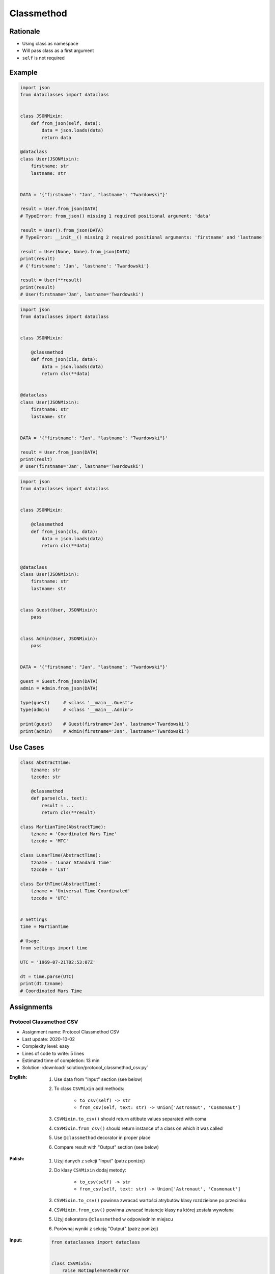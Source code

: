 ***********
Classmethod
***********


Rationale
=========
* Using class as namespace
* Will pass class as a first argument
* ``self`` is not required


Example
=======
.. code-block:: python

    import json
    from dataclasses import dataclass


    class JSONMixin:
        def from_json(self, data):
            data = json.loads(data)
            return data

    @dataclass
    class User(JSONMixin):
        firstname: str
        lastname: str


    DATA = '{"firstname": "Jan", "lastname": "Twardowski"}'

    result = User.from_json(DATA)
    # TypeError: from_json() missing 1 required positional argument: 'data'

    result = User().from_json(DATA)
    # TypeError: __init__() missing 2 required positional arguments: 'firstname' and 'lastname'

    result = User(None, None).from_json(DATA)
    print(result)
    # {'firstname': 'Jan', 'lastname': 'Twardowski'}

    result = User(**result)
    print(result)
    # User(firstname='Jan', lastname='Twardowski')

.. code-block:: python
    :caption: Trying to use staticmethod

    import json
    from dataclasses import dataclass

    class JSONMixin:

        @staticmethod
        def from_json(data):
            data = json.loads(data)
            return data

    @dataclass
    class User(JSONMixin):
        firstname: str
        lastname: str


    DATA = '{"firstname": "Jan", "lastname": "Twardowski"}'

    result = User.from_json(DATA)
    print(result)
    # {'firstname': 'Jan', 'lastname': 'Twardowski'}

    result = User(**result)
    print(result)
    # User(firstname='Jan', lastname='Twardowski')

.. code-block:: python

    import json
    from dataclasses import dataclass


    class JSONMixin:

        @classmethod
        def from_json(cls, data):
            data = json.loads(data)
            return cls(**data)


    @dataclass
    class User(JSONMixin):
        firstname: str
        lastname: str


    DATA = '{"firstname": "Jan", "lastname": "Twardowski"}'

    result = User.from_json(DATA)
    print(reslt)
    # User(firstname='Jan', lastname='Twardowski')

.. code-block:: python

    import json
    from dataclasses import dataclass


    class JSONMixin:

        @classmethod
        def from_json(cls, data):
            data = json.loads(data)
            return cls(**data)


    @dataclass
    class User(JSONMixin):
        firstname: str
        lastname: str


    class Guest(User, JSONMixin):
        pass


    class Admin(User, JSONMixin):
        pass


    DATA = '{"firstname": "Jan", "lastname": "Twardowski"}'

    guest = Guest.from_json(DATA)
    admin = Admin.from_json(DATA)

    type(guest)     # <class '__main__.Guest'>
    type(admin)     # <class '__main__.Admin'>

    print(guest)    # Guest(firstname='Jan', lastname='Twardowski')
    print(admin)    # Admin(firstname='Jan', lastname='Twardowski')


Use Cases
=========
.. code-block:: python

    class AbstractTime:
        tzname: str
        tzcode: str

        @classmethod
        def parse(cls, text):
            result = ...
            return cls(**result)

    class MartianTime(AbstractTime):
        tzname = 'Coordinated Mars Time'
        tzcode = 'MTC'

    class LunarTime(AbstractTime):
        tzname = 'Lunar Standard Time'
        tzcode = 'LST'

    class EarthTime(AbstractTime):
        tzname = 'Universal Time Coordinated'
        tzcode = 'UTC'


    # Settings
    time = MartianTime

    # Usage
    from settings import time

    UTC = '1969-07-21T02:53:07Z'

    dt = time.parse(UTC)
    print(dt.tzname)
    # Coordinated Mars Time


Assignments
===========

Protocol Classmethod CSV
------------------------
* Assignment name: Protocol Classmethod CSV
* Last update: 2020-10-02
* Complexity level: easy
* Lines of code to write: 5 lines
* Estimated time of completion: 13 min
* Solution: :download:`solution/protocol_classmethod_csv.py`

:English:
    #. Use data from "Input" section (see below)
    #. To class ``CSVMixin`` add methods:

        * ``to_csv(self) -> str``
        * ``from_csv(self, text: str) -> Union['Astronaut', 'Cosmonaut']``

    #. ``CSVMixin.to_csv()`` should return attibute values separated with coma
    #. ``CSVMixin.from_csv()`` should return instance of a class on which it was called
    #. Use ``@classmethod`` decorator in proper place
    #. Compare result with "Output" section (see below)

:Polish:
    #. Użyj danych z sekcji "Input" (patrz poniżej)
    #. Do klasy ``CSVMixin`` dodaj metody:

        * ``to_csv(self) -> str``
        * ``from_csv(self, text: str) -> Union['Astronaut', 'Cosmonaut']``

    #. ``CSVMixin.to_csv()`` powinna zwracać wartości atrybutów klasy rozdzielone po przecinku
    #. ``CSVMixin.from_csv()`` powinna zwracać instancje klasy na której została wywołana
    #. Użyj dekoratora ``@classmethod`` w odpowiednim miejscu
    #. Porównaj wyniki z sekcją "Output" (patrz poniżej)

:Input:
    .. code-block:: python

        from dataclasses import dataclass


        class CSVMixin:
            raise NotImplementedError


        @dataclass
        class Human:
            firstname: str
            lastname: str

        class Astronaut(Human, CSVMixin):
            pass

        class Cosmonaut(Human, CSVMixin):
            pass

:Output:
    .. code-block:: text

        >>> mark = Astronaut('Mark', 'Watney')
        >>> jan = Cosmonaut('Jan', 'Twardowski')
        >>> csv = mark.to_csv() + jan.to_csv()

        >>> with open('_temporary.txt', mode='wt') as file:
        ...    file.writelines(csv)

        >>> result = []
        >>> with open('_temporary.txt', mode='rt') as file:
        ...     lines = file.readlines()
        ...     result += [Astronaut.from_csv(lines[0])]
        ...     result += [Cosmonaut.from_csv(lines[1])]

        >>> result  # doctest: +NORMALIZE_WHITESPACE
        [Astronaut(firstname='Mark', lastname='Watney'),
         Cosmonaut(firstname='Jan', lastname='Twardowski')]

:Hint:
    * ``CSVMixin.to_csv()`` should add newline ``\n`` at the end of line
